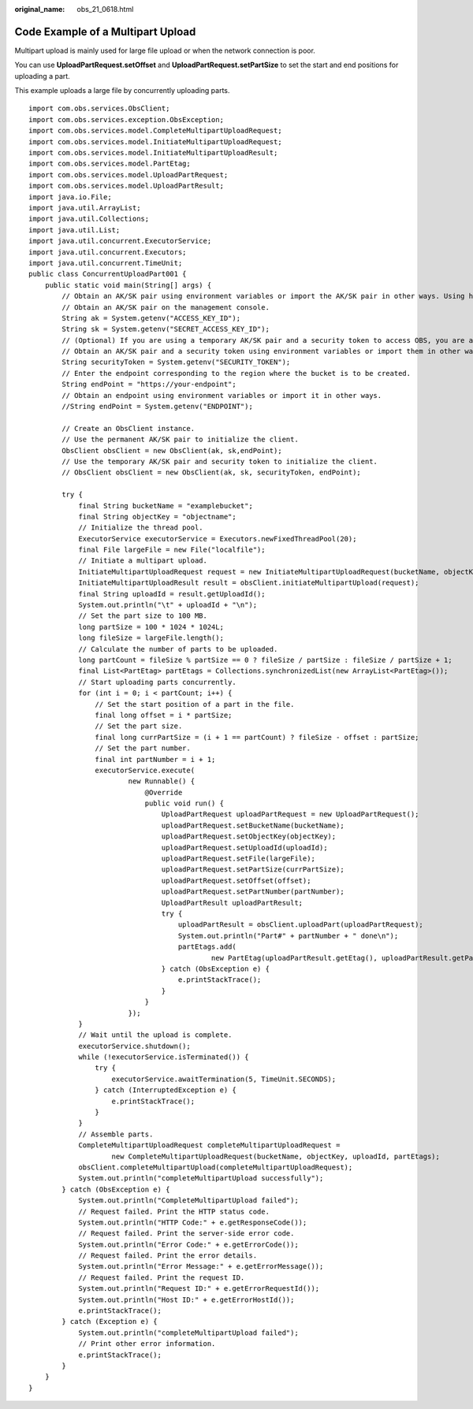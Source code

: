 :original_name: obs_21_0618.html

.. _obs_21_0618:

Code Example of a Multipart Upload
==================================

Multipart upload is mainly used for large file upload or when the network connection is poor.

You can use **UploadPartRequest.setOffset** and **UploadPartRequest.setPartSize** to set the start and end positions for uploading a part.

This example uploads a large file by concurrently uploading parts.

::

   import com.obs.services.ObsClient;
   import com.obs.services.exception.ObsException;
   import com.obs.services.model.CompleteMultipartUploadRequest;
   import com.obs.services.model.InitiateMultipartUploadRequest;
   import com.obs.services.model.InitiateMultipartUploadResult;
   import com.obs.services.model.PartEtag;
   import com.obs.services.model.UploadPartRequest;
   import com.obs.services.model.UploadPartResult;
   import java.io.File;
   import java.util.ArrayList;
   import java.util.Collections;
   import java.util.List;
   import java.util.concurrent.ExecutorService;
   import java.util.concurrent.Executors;
   import java.util.concurrent.TimeUnit;
   public class ConcurrentUploadPart001 {
       public static void main(String[] args) {
           // Obtain an AK/SK pair using environment variables or import the AK/SK pair in other ways. Using hard coding may result in leakage.
           // Obtain an AK/SK pair on the management console.
           String ak = System.getenv("ACCESS_KEY_ID");
           String sk = System.getenv("SECRET_ACCESS_KEY_ID");
           // (Optional) If you are using a temporary AK/SK pair and a security token to access OBS, you are advised not to use hard coding, which may result in information leakage.
           // Obtain an AK/SK pair and a security token using environment variables or import them in other ways.
           String securityToken = System.getenv("SECURITY_TOKEN");
           // Enter the endpoint corresponding to the region where the bucket is to be created.
           String endPoint = "https://your-endpoint";
           // Obtain an endpoint using environment variables or import it in other ways.
           //String endPoint = System.getenv("ENDPOINT");

           // Create an ObsClient instance.
           // Use the permanent AK/SK pair to initialize the client.
           ObsClient obsClient = new ObsClient(ak, sk,endPoint);
           // Use the temporary AK/SK pair and security token to initialize the client.
           // ObsClient obsClient = new ObsClient(ak, sk, securityToken, endPoint);

           try {
               final String bucketName = "examplebucket";
               final String objectKey = "objectname";
               // Initialize the thread pool.
               ExecutorService executorService = Executors.newFixedThreadPool(20);
               final File largeFile = new File("localfile");
               // Initiate a multipart upload.
               InitiateMultipartUploadRequest request = new InitiateMultipartUploadRequest(bucketName, objectKey);
               InitiateMultipartUploadResult result = obsClient.initiateMultipartUpload(request);
               final String uploadId = result.getUploadId();
               System.out.println("\t" + uploadId + "\n");
               // Set the part size to 100 MB.
               long partSize = 100 * 1024 * 1024L;
               long fileSize = largeFile.length();
               // Calculate the number of parts to be uploaded.
               long partCount = fileSize % partSize == 0 ? fileSize / partSize : fileSize / partSize + 1;
               final List<PartEtag> partEtags = Collections.synchronizedList(new ArrayList<PartEtag>());
               // Start uploading parts concurrently.
               for (int i = 0; i < partCount; i++) {
                   // Set the start position of a part in the file.
                   final long offset = i * partSize;
                   // Set the part size.
                   final long currPartSize = (i + 1 == partCount) ? fileSize - offset : partSize;
                   // Set the part number.
                   final int partNumber = i + 1;
                   executorService.execute(
                           new Runnable() {
                               @Override
                               public void run() {
                                   UploadPartRequest uploadPartRequest = new UploadPartRequest();
                                   uploadPartRequest.setBucketName(bucketName);
                                   uploadPartRequest.setObjectKey(objectKey);
                                   uploadPartRequest.setUploadId(uploadId);
                                   uploadPartRequest.setFile(largeFile);
                                   uploadPartRequest.setPartSize(currPartSize);
                                   uploadPartRequest.setOffset(offset);
                                   uploadPartRequest.setPartNumber(partNumber);
                                   UploadPartResult uploadPartResult;
                                   try {
                                       uploadPartResult = obsClient.uploadPart(uploadPartRequest);
                                       System.out.println("Part#" + partNumber + " done\n");
                                       partEtags.add(
                                               new PartEtag(uploadPartResult.getEtag(), uploadPartResult.getPartNumber()));
                                   } catch (ObsException e) {
                                       e.printStackTrace();
                                   }
                               }
                           });
               }
               // Wait until the upload is complete.
               executorService.shutdown();
               while (!executorService.isTerminated()) {
                   try {
                       executorService.awaitTermination(5, TimeUnit.SECONDS);
                   } catch (InterruptedException e) {
                       e.printStackTrace();
                   }
               }
               // Assemble parts.
               CompleteMultipartUploadRequest completeMultipartUploadRequest =
                       new CompleteMultipartUploadRequest(bucketName, objectKey, uploadId, partEtags);
               obsClient.completeMultipartUpload(completeMultipartUploadRequest);
               System.out.println("completeMultipartUpload successfully");
           } catch (ObsException e) {
               System.out.println("CompleteMultipartUpload failed");
               // Request failed. Print the HTTP status code.
               System.out.println("HTTP Code:" + e.getResponseCode());
               // Request failed. Print the server-side error code.
               System.out.println("Error Code:" + e.getErrorCode());
               // Request failed. Print the error details.
               System.out.println("Error Message:" + e.getErrorMessage());
               // Request failed. Print the request ID.
               System.out.println("Request ID:" + e.getErrorRequestId());
               System.out.println("Host ID:" + e.getErrorHostId());
               e.printStackTrace();
           } catch (Exception e) {
               System.out.println("completeMultipartUpload failed");
               // Print other error information.
               e.printStackTrace();
           }
       }
   }
